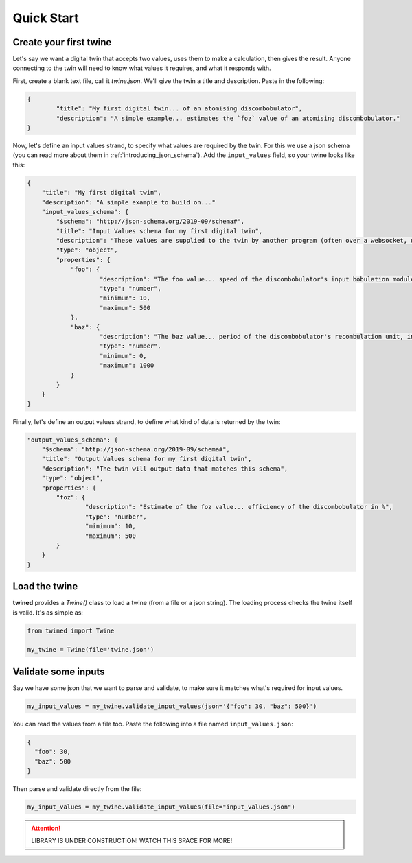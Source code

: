 .. _quick_start:

============
Quick Start
============

.. _create_a_twine:

Create your first twine
=======================

Let's say we want a digital twin that accepts two values, uses them to make a calculation, then gives the result. Anyone connecting to the twin will need to know what values it requires, and what it responds with.

First, create a blank text file, call it `twine.json`. We'll give the twin a title and description.
Paste in the following:

.. code-block:: javascript

   {
	   "title": "My first digital twin... of an atomising discombobulator",
	   "description": "A simple example... estimates the `foz` value of an atomising discombobulator."
   }

Now, let's define an input values strand, to specify what values are required by the twin. For this we use a json schema
(you can read more about them in :ref:`introducing_json_schema`). Add the ``input_values`` field, so your twine looks like this:

.. code-block:: javascript

    {
        "title": "My first digital twin",
        "description": "A simple example to build on..."
        "input_values_schema": {
            "$schema": "http://json-schema.org/2019-09/schema#",
            "title": "Input Values schema for my first digital twin",
            "description": "These values are supplied to the twin by another program (often over a websocket, depending on your integration provider). So as these values change, the twin can reply with an update.",
            "type": "object",
            "properties": {
            	"foo": {
            		"description": "The foo value... speed of the discombobulator's input bobulation module, in m/s",
            		"type": "number",
            		"minimum": 10,
            		"maximum": 500
            	},
            	"baz": {
            		"description": "The baz value... period of the discombobulator's recombulation unit, in s",
            		"type": "number",
            		"minimum": 0,
            		"maximum": 1000
            	}
            }
        }
    }

Finally, let's define an output values strand, to define what kind of data is returned by the twin:

.. code-block:: javascript

        "output_values_schema": {
            "$schema": "http://json-schema.org/2019-09/schema#",
            "title": "Output Values schema for my first digital twin",
            "description": "The twin will output data that matches this schema",
            "type": "object",
            "properties": {
            	"foz": {
            		"description": "Estimate of the foz value... efficiency of the discombobulator in %",
            		"type": "number",
            		"minimum": 10,
            		"maximum": 500
            	}
            }
        }


.. _load_the_twine:

Load the twine
==============

**twined** provides a `Twine()` class to load a twine (from a file or a json string).
The loading process checks the twine itself is valid. It's as simple as:

.. code-block:: py

    from twined import Twine

    my_twine = Twine(file='twine.json')


.. _validate_some_inputs:

Validate some inputs
====================

Say we have some json that we want to parse and validate, to make sure it matches what's required for input values.

.. code-block:: py

    my_input_values = my_twine.validate_input_values(json='{"foo": 30, "baz": 500}')

You can read the values from a file too. Paste the following into a file named ``input_values.json``:

.. code-block:: javascript

    {
      "foo": 30,
      "baz": 500
    }

Then parse and validate directly from the file:

.. code-block:: py

    my_input_values = my_twine.validate_input_values(file="input_values.json")


.. ATTENTION::
    LIBRARY IS UNDER CONSTRUCTION! WATCH THIS SPACE FOR MORE!